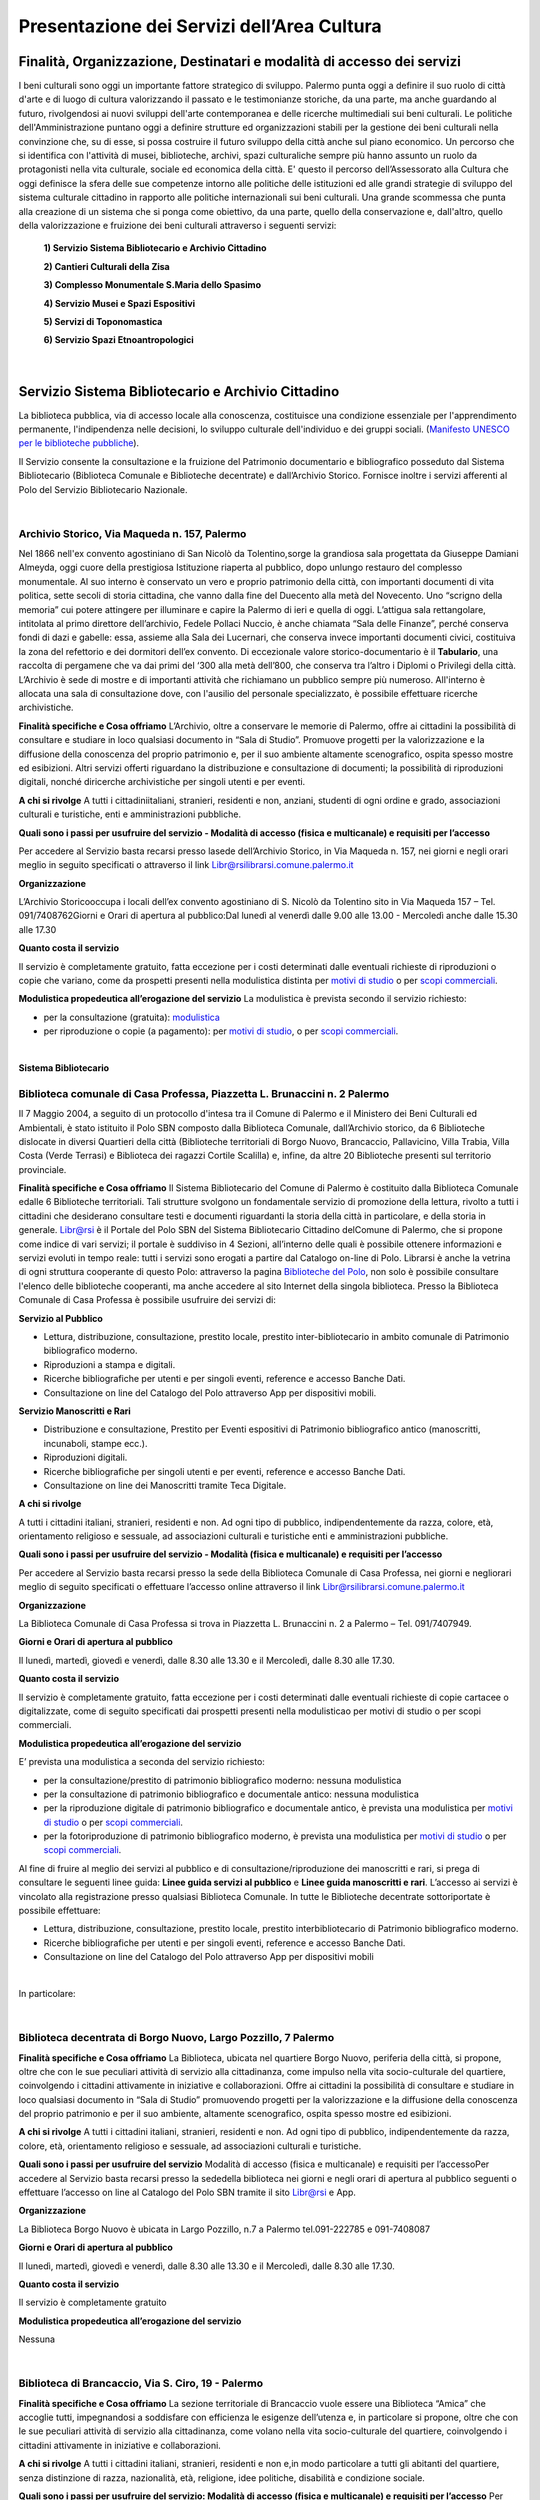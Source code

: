 Presentazione dei Servizi dell’Area Cultura
================

Finalità, Organizzazione, Destinatari e modalità di accesso dei servizi
-------------------

I beni culturali  sono  oggi  un  importante  fattore  strategico  di  sviluppo.  Palermo punta  oggi  a  definire  il  suo  ruolo di città d'arte e di luogo di cultura valorizzando il passato e le testimonianze storiche, da una parte, ma anche   guardando al futuro, rivolgendosi  ai  nuovi  sviluppi  dell'arte  contemporanea  e delle  ricerche multimediali sui beni culturali. Le politiche dell'Amministrazione puntano oggi a definire strutture ed organizzazioni stabili per la gestione dei beni culturali nella convinzione che, su di esse, si possa costruire il futuro sviluppo della città anche sul piano economico. Un percorso che si identifica con l'attività di musei, biblioteche, archivi, spazi culturaliche sempre più hanno assunto un ruolo da protagonisti nella vita culturale, sociale ed economica della città. E' questo il percorso dell’Assessorato alla  Cultura  che  oggi  definisce  la  sfera  delle  sue  competenze  intorno  alle  politiche  delle  istituzioni  ed  alle  grandi  strategie  di  sviluppo  del  sistema  culturale  cittadino  in  rapporto  alle  politiche  internazionali sui beni culturali. Una  grande  scommessa  che  punta  alla  creazione  di  un  sistema  che  si  ponga  come  obiettivo,  da  una  parte,  quello  della  conservazione  e, dall'altro,  quello  della  valorizzazione  e  fruizione  dei  beni  culturali attraverso i seguenti servizi:

   **1) Servizio Sistema Bibliotecario e Archivio Cittadino**

   **2) Cantieri Culturali della Zisa**

   **3) Complesso Monumentale S.Maria dello Spasimo** 

   **4) Servizio Musei e Spazi Espositivi** 

   **5) Servizi di Toponomastica**

   **6) Servizio Spazi Etnoantropologici**

|

Servizio Sistema Bibliotecario e Archivio Cittadino
------------------------------

La  biblioteca  pubblica,  via  di  accesso  locale  alla  conoscenza,  costituisce  una  condizione  essenziale  per  l'apprendimento permanente, l'indipendenza nelle decisioni, lo sviluppo culturale dell'individuo e dei gruppi sociali. (`Manifesto UNESCO per le biblioteche pubbliche <http://digilander.libero.it/biblionogara/unescoita.htm>`_).

Il Servizio consente la consultazione e la fruizione del Patrimonio documentario e bibliografico posseduto dal  Sistema  Bibliotecario  (Biblioteca  Comunale  e  Biblioteche  decentrate)  e  dall’Archivio  Storico.  Fornisce  inoltre i servizi afferenti al Polo del Servizio Bibliotecario Nazionale.

|

Archivio Storico, Via Maqueda n. 157, Palermo
~~~~~~~~~~~~~~~~~~~~~~~~~~~~

Nel  1866  nell'ex  convento  agostiniano di  San  Nicolò  da  Tolentino,sorge  la  grandiosa  sala  progettata  da  Giuseppe  Damiani  Almeyda,  oggi  cuore  della  prestigiosa  Istituzione  riaperta  al  pubblico,  dopo  unlungo restauro del complesso monumentale. Al  suo  interno  è  conservato  un  vero  e  proprio  patrimonio  della  città,  con  importanti  documenti  di  vita  politica,  sette  secoli  di  storia  cittadina,  che  vanno  dalla  fine  del  Duecento  alla  metà  del  Novecento.  Uno “scrigno della memoria” cui potere attingere per illuminare e capire la Palermo di ieri e quella di oggi. L’attigua sala rettangolare, intitolata al primo direttore dell’archivio, Fedele Pollaci Nuccio, è anche chiamata “Sala  delle  Finanze”,  perché  conserva  fondi  di  dazi  e  gabelle:  essa,  assieme  alla  Sala  dei  Lucernari,  che  conserva  invece  importanti  documenti  civici,  costituiva  la  zona  del  refettorio  e  dei  dormitori  dell’ex  convento. Di eccezionale valore storico-documentario è il **Tabulario**, una raccolta di pergamene che va dai primi del ‘300 alla metà dell’800, che conserva tra l’altro i Diplomi o Privilegi della città. L’Archivio  è  sede  di  mostre  e  di  importanti  attività  che  richiamano  un  pubblico  sempre  più  numeroso.  All'interno  è  allocata  una  sala  di  consultazione  dove,  con  l'ausilio  del  personale  specializzato,  è  possibile  effettuare ricerche archivistiche. 

**Finalità specifiche e Cosa offriamo** L’Archivio, oltre a conservare le memorie di Palermo, offre ai cittadini la possibilità di consultare e studiare in loco qualsiasi documento in “Sala di Studio”. Promuove progetti per la valorizzazione e la diffusione della conoscenza del proprio patrimonio e, per il suo ambiente altamente scenografico, ospita spesso mostre ed esibizioni. Altri  servizi  offerti  riguardano  la  distribuzione  e  consultazione  di  documenti;  la  possibilità  di  riproduzioni digitali, nonché diricerche archivistiche per singoli utenti e per eventi. 
   
**A chi si rivolge** A  tutti  i  cittadiniitaliani,  stranieri,  residenti  e  non,  anziani,  studenti  di  ogni  ordine  e  grado,  associazioni culturali e turistiche, enti e amministrazioni pubbliche.  
   
**Quali  sono  i  passi  per  usufruire  del  servizio - Modalità  di  accesso (fisica e multicanale) e requisiti per l’accesso** 

Per accedere al Servizio basta recarsi presso lasede dell’Archivio Storico, in Via Maqueda n. 157, nei giorni e negli orari meglio in seguito specificati o attraverso il link Libr@rsilibrarsi.comune.palermo.it
   
**Organizzazione** 

L’Archivio  Storicooccupa  i  locali  dell’ex  convento  agostiniano  di  S.  Nicolò  da  Tolentino  sito  in  Via  Maqueda 157 – Tel. 091/7408762Giorni e Orari di apertura al pubblico:Dal lunedì al venerdì dalle 9.00 alle 13.00 - Mercoledì anche dalle 15.30 alle 17.30
   
**Quanto costa il servizio** 

Il  servizio  è  completamente  gratuito,  fatta  eccezione  per  i  costi  determinati  dalle  eventuali  richieste  di riproduzioni o copie  che variano, come da prospetti presenti nella modulistica distinta per `motivi di studio <https://servizionline.comune.palermo.it/portcitt/docs/documento/82053/all._a___modello_richiesta_fotoriproduzioni_per_scopi_di_studio.pdf>`_ o per `scopi commerciali <https://servizionline.comune.palermo.it/portcitt/docs/documento/82053/all._a2___modelllo_richiesta_fotoriproduzioni_per_scopi_commerciali.pdf>`_.
   
**Modulistica propedeutica all’erogazione del servizio** La modulistica è prevista secondo il servizio richiesto:

- per la consultazione (gratuita): `modulistica <http://librarsi.comune.palermo.it/export/sites/librarsi/.content/images/modulo_consultazione2.doc>`_

- per riproduzione o copie (a pagamento): per `motivi di studio <https://servizionline.comune.palermo.it/portcitt/docs/documento/82053/all._a___modello_richiesta_fotoriproduzioni_per_scopi_di_studio.pdf>`_, o per `scopi commerciali <https://servizionline.comune.palermo.it/portcitt/docs/documento/82053/all._a2___modelllo_richiesta_fotoriproduzioni_per_scopi_commerciali.pdf>`_.

|

**Sistema Bibliotecario**

Biblioteca comunale di Casa Professa, Piazzetta L. Brunaccini n. 2 Palermo
~~~~~~~~~~~~~~~~~~~~

Il  7  Maggio  2004,  a  seguito  di  un  protocollo  d'intesa  tra  il  Comune  di  Palermo  e  il  Ministero  dei  Beni  Culturali  ed  Ambientali,  è  stato  istituito  il Polo  SBN  composto  dalla  Biblioteca  Comunale,  dall’Archivio  storico,  da  6  Biblioteche  dislocate  in  diversi  Quartieri  della  città (Biblioteche  territoriali di  Borgo  Nuovo,  Brancaccio,  Pallavicino, Villa  Trabia,  Villa  Costa  (Verde  Terrasi)  e   Biblioteca  dei  ragazzi  Cortile  Scalilla)  e, infine, da altre 20 Biblioteche presenti sul territorio provinciale.

**Finalità specifiche e Cosa offriamo** Il  Sistema  Bibliotecario  del  Comune  di  Palermo  è  costituito  dalla Biblioteca  Comunale  edalle  6  Biblioteche territoriali.  Tali  strutture  svolgono  un  fondamentale  servizio  di  promozione  della  lettura,  rivolto  a  tutti  i  cittadini  che  desiderano  consultare  testi  e  documenti  riguardanti  la  storia  della  città  in  particolare,  e  della  storia in generale. `Libr@rsi <http://librarsi.comune.palermo.it/polo/home>`_  è  il  Portale  del  Polo  SBN  del  Sistema  Bibliotecario  Cittadino  delComune  di  Palermo, che  si  propone  come  indice  di  vari  servizi;  il  portale  è  suddiviso  in  4  Sezioni,  all’interno  delle  quali  è  possibile  ottenere informazioni e servizi evoluti in tempo reale: tutti i servizi sono erogati a partire dal Catalogo on-line di Polo. Librarsi  è  anche  la  vetrina  di  ogni  struttura  cooperante  di  questo  Polo:  attraverso  la  pagina `Biblioteche del Polo <http://librarsi.comune.palermo.it/polo/biblioteche-del-polo/index.html>`_, non solo è possibile consultare l'elenco delle biblioteche cooperanti, ma anche accedere al sito Internet della singola biblioteca. Presso la Biblioteca Comunale di Casa Professa è possibile usufruire dei servizi di:

**Servizio al Pubblico** 

- Lettura,   distribuzione,   consultazione,   prestito   locale,   prestito   inter-bibliotecario in ambito comunale di Patrimonio bibliografico moderno.

- Riproduzioni a stampa e digitali.

- Ricerche  bibliografiche  per  utenti  e  per  singoli  eventi,  reference  e  accesso  Banche Dati.

- Consultazione on line del Catalogo del Polo attraverso App per dispositivi mobili.
   
**Servizio  Manoscritti  e Rari**

- Distribuzione e consultazione, Prestito per Eventi espositivi di Patrimonio bibliografico antico (manoscritti, incunaboli, stampe ecc.).

- Riproduzioni digitali. 

- Ricerche bibliografiche per singoli utenti e per eventi, reference e accesso Banche Dati.

- Consultazione on line dei Manoscritti tramite Teca Digitale.
      
**A chi si rivolge**

A  tutti  i  cittadini  italiani,  stranieri,  residenti  e  non.  Ad  ogni  tipo  di  pubblico,  indipendentemente  da  razza,  colore,  età,  orientamento  religioso  e  sessuale,  ad  associazioni  culturali  e  turistiche  enti  e  amministrazioni  pubbliche.
   
**Quali sono i passi per usufruire del servizio - Modalità (fisica e multicanale) e requisiti per l’accesso** 

Per accedere al Servizio basta recarsi presso la sede della Biblioteca Comunale di Casa Professa, nei giorni e negliorari meglio di seguito specificati o effettuare l’accesso online attraverso il link Libr@rsilibrarsi.comune.palermo.it
   
**Organizzazione** 

La  Biblioteca  Comunale  di  Casa  Professa  si  trova  in  Piazzetta  L.  Brunaccini  n.  2  a  Palermo – Tel. 091/7407949.
   
**Giorni e Orari di apertura al pubblico** 

Il lunedì, martedì, giovedì e venerdì, dalle 8.30 alle 13.30 e il Mercoledì, dalle 8.30 alle 17.30.
   
**Quanto costa il servizio** 

Il servizio è completamente gratuito, fatta eccezione per i costi determinati dalle eventuali richieste di copie cartacee o digitalizzate, come  di seguito specificati dai  prospetti presenti nella modulisticao per motivi di studio  o per scopi commerciali.
   
**Modulistica propedeutica all’erogazione del servizio** 

E’ prevista una modulistica a seconda del servizio richiesto:

- per la consultazione/prestito di patrimonio bibliografico moderno: nessuna modulistica

- per la consultazione di patrimonio bibliografico e documentale antico: nessuna modulistica  

- per  la  riproduzione  digitale  di  patrimonio  bibliografico  e  documentale  antico,  è  prevista  una  modulistica per `motivi di studio <http://bit.ly/2FYqyM1>`_ o per `scopi commerciali <http://bit.ly/2Gel4QJ>`_.

- per la fotoriproduzione di patrimonio bibliografico moderno, è prevista una modulistica per `motivi di studio <http://bit.ly/2FYqyM1>`_ o per `scopi commerciali <http://bit.ly/2Gel4QJ>`_.
    
Al fine di fruire al meglio dei servizi al pubblico e di consultazione/riproduzione dei manoscritti e rari, si prega di consultare le seguenti linee guida: **Linee guida servizi al pubblico** e **Linee guida manoscritti e rari**. L’accesso ai servizi è vincolato alla registrazione presso qualsiasi Biblioteca Comunale. In tutte le Biblioteche decentrate sottoriportate è possibile effettuare:
   
- Lettura, distribuzione, consultazione, prestito locale, prestito interbibliotecario di Patrimonio bibliografico moderno.

- Ricerche bibliografiche per utenti e per singoli eventi, reference e accesso Banche Dati.
   
- Consultazione on line del Catalogo del Polo attraverso App per dispositivi mobili

|

In particolare:

|

Biblioteca decentrata di Borgo Nuovo, Largo Pozzillo, 7 Palermo
~~~~~~~~~~~~~~~~~~~~~~~~~~~~~~~~~~~~~~~~~~~

**Finalità specifiche e Cosa offriamo** La  Biblioteca,  ubicata  nel  quartiere  Borgo  Nuovo,  periferia  della  città,  si  propone,  oltre  che  con  le  sue  peculiari  attività   di   servizio   alla   cittadinanza,   come impulso nella   vita   socio-culturale   del   quartiere,   coinvolgendo i cittadini attivamente in iniziative e collaborazioni. Offre  ai  cittadini  la  possibilità  di  consultare  e  studiare  in  loco  qualsiasi  documento  in  “Sala  di  Studio”  promuovendo progetti per la valorizzazione e la diffusione della conoscenza del proprio patrimonio e per il suo ambiente, altamente scenografico, ospita spesso mostre ed esibizioni.

**A chi si rivolge** A  tutti  i  cittadini  italiani,  stranieri,  residenti  e  non.  Ad  ogni  tipo  di  pubblico,  indipendentemente  da  razza,  colore, età, orientamento religioso e sessuale, ad associazioni culturali e turistiche.
   
**Quali  sono  i  passi  per  usufruire  del  servizio** Modalità  di  accesso  (fisica  e  multicanale)  e  requisiti per l’accessoPer  accedere  al  Servizio  basta  recarsi  presso  la  sededella  biblioteca  nei  giorni  e  negli  orari  di  apertura  al  pubblico seguenti o effettuare l’accesso on line al Catalogo del Polo SBN tramite il sito Libr@rsi e App.
   
**Organizzazione** 

La Biblioteca Borgo Nuovo è ubicata in Largo Pozzillo, n.7 a Palermo tel.091-222785 e 091-7408087  

**Giorni e Orari di apertura al pubblico** 

Il lunedì, martedì, giovedì e venerdì, dalle 8.30 alle 13.30 e il Mercoledì, dalle 8.30 alle 17.30.
   
**Quanto costa il servizio** 

Il servizio è completamente gratuito
   
**Modulistica propedeutica all’erogazione del servizio** 

Nessuna

|

Biblioteca di Brancaccio, Via S. Ciro, 19 - Palermo
~~~~~~~~~~~~~~~~~~~~~~~~~~~~~~~~~

**Finalità specifiche e Cosa offriamo** La sezione territoriale di Brancaccio vuole essere una Biblioteca “Amica” che accoglie tutti, impegnandosi a soddisfare con efficienza le esigenze dell’utenza e, in particolare si propone, oltre che con le sue peculiari attività  di  servizio  alla  cittadinanza,  come  volano  nella  vita  socio-culturale  del  quartiere,  coinvolgendo  i  cittadini attivamente in iniziative e collaborazioni.
   
**A chi si rivolge** A tutti i cittadini italiani, stranieri, residenti e non e,in modo particolare a tutti gli abitanti del quartiere, senza distinzione di razza, nazionalità, età, religione, idee politiche, disabilità e condizione sociale.
   
**Quali  sono  i  passi  per  usufruire  del  servizio: Modalità  di  accesso  (fisica  e  multicanale)  e  requisiti per l’accesso** Per  accedere  al  Servizio  basta  recarsi  presso  la  sede  della  Biblioteca  nei  giorni  e  negli  orari  di  apertura  al  pubblico.
   
**Organizzazione** La Biblioteca Brancaccio è ubicata a Palermo in Via S. Ciro n.19 - tel. 091/6306842
   
**Giorni e Orari di apertura al pubblico** Il lunedì, martedì, giovedì e venerdì, dalle 8.30 alle 13.30 e il Mercoledì, dalle 8.30 alle 17.30.
   
**Quanto costa il servizio** Il servizio è completamente gratuito.
   
**Modulistica propedeutica all’erogazione del servizio** Nessuna
   
   
